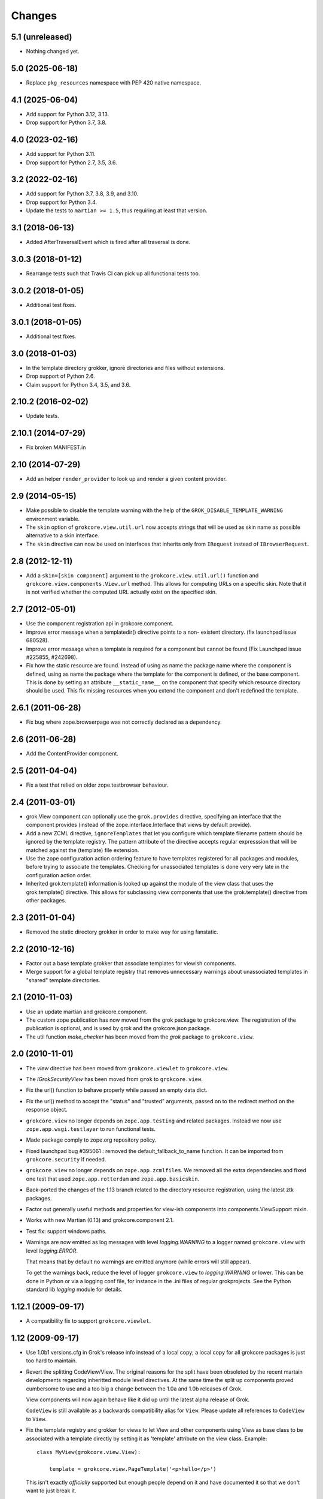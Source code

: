 Changes
=======

5.1 (unreleased)
----------------

- Nothing changed yet.


5.0 (2025-06-18)
----------------

- Replace ``pkg_resources`` namespace with PEP 420 native namespace.


4.1 (2025-06-04)
----------------

- Add support for Python 3.12, 3.13.

- Drop support for Python 3.7, 3.8.


4.0 (2023-02-16)
----------------

- Add support for Python 3.11.

- Drop support for Python 2.7, 3.5, 3.6.


3.2 (2022-02-16)
----------------

- Add support for Python 3.7, 3.8, 3.9, and 3.10.

- Drop support for Python 3.4.

- Update the tests to ``martian >= 1.5``, thus requiring at least that version.


3.1 (2018-06-13)
----------------

- Added AfterTraversalEvent which is fired after all traversal is done.


3.0.3 (2018-01-12)
------------------

- Rearrange tests such that Travis CI can pick up all functional tests too.

3.0.2 (2018-01-05)
------------------

- Additional test fixes.

3.0.1 (2018-01-05)
------------------

- Additional test fixes.

3.0 (2018-01-03)
----------------

- In the template directory grokker, ignore directories and files
  without extensions.

- Drop support of Python 2.6.

- Claim support for Python 3.4, 3.5, and 3.6.

2.10.2 (2016-02-02)
-------------------

- Update tests.


2.10.1 (2014-07-29)
-------------------

- Fix broken MANIFEST.in


2.10 (2014-07-29)
-----------------

- Add an helper ``render_provider`` to look up and render a given
  content provider.


2.9 (2014-05-15)
----------------

- Make possible to disable the template warning with the help of the
  ``GROK_DISABLE_TEMPLATE_WARNING`` environment variable.

- The ``skin`` option of ``grokcore.view.util.url`` now accepts
  strings that will be used as skin name as possible alternative to a
  skin interface.

- The ``skin`` directive can now be used on interfaces that inherits
  only from ``IRequest`` instead of ``IBrowserRequest``.

2.8 (2012-12-11)
----------------

- Add a ``skin=[skin component]`` argument to the ``grokcore.view.util.url()``
  function and ``grokcore.view.components.View.url`` method. This allows for
  computing URLs on a specific skin. Note that it is not verified whether
  the computed URL actually exist on the specified skin.

2.7 (2012-05-01)
----------------

- Use the component registration api in grokcore.component.

- Improve error message when a templatedir() directive points to a non-
  existent directory. (fix launchpad issue 680528).

- Improve error message when a template is required for a component
  but cannot be found (Fix Launchpad issue #225855, #242698).

- Fix how the static resource are found. Instead of using as name the
  package name where the component is defined, using as name the
  package where the template for the component is defined, or the base
  component. This is done by setting an attribute ``__static_name__``
  on the component that specify which resource directory should be
  used. This fix missing resources when you extend the component and
  don't redefined the template.

2.6.1 (2011-06-28)
------------------

- Fix bug where zope.browserpage was not correctly declared as a dependency.

2.6 (2011-06-28)
----------------

- Add the ContentProvider component.

2.5 (2011-04-04)
----------------

- Fix a test that relied on older zope.testbrowser behaviour.

2.4 (2011-03-01)
----------------

- grok.View component can optionally use the ``grok.provides`` directive,
  specifying an interface that the component provides (instead of the
  zope.interface.Interface that views by default provide).

- Add a new ZCML directive, ``ignoreTemplates`` that let you configure which
  template filename pattern should be ignored by the template registry. The
  pattern attribute of the directive accepts regular expresssion that will be
  matched against the (template) file extension.

- Use the zope configuration action ordering feature to have templates
  registered for all packages and modules, before trying to associate the
  templates. Checking for unassociated templates is done very very late in the
  configuration action order.

- Inherited grok.template() information is looked up against the module of
  the view class that uses the grok.template() directive. This allows for
  subclassing view components that use the grok.template() directive from other
  packages.

2.3 (2011-01-04)
----------------

- Removed the static directory grokker in order to make way for using
  fanstatic.

2.2 (2010-12-16)
----------------

- Factor out a base template grokker that associate templates for
  viewish components.

- Merge support for a global template registry that removes
  unnecessary warnings about unassociated templates in "shared"
  template directories.

2.1 (2010-11-03)
----------------

- Use an update martian and grokcore.component.

- The custom zope publication has now moved from the grok package to
  grokcore.view. The registration of the publication is optional, and is used
  by grok and the grokcore.json package.

- The util function `make_checker` has been moved from the `grok`
  package to ``grokcore.view``.

2.0 (2010-11-01)
----------------

- The `view` directive has been moved from ``grokcore.viewlet`` to
  ``grokcore.view``.

- The `IGrokSecurityView` has been moved from ``grok`` to
  ``grokcore.view``.

- Fix the url() function to behave properly while passed an empty data dict.

- Fix the url() method to accept the "status" and "trusted" arguments, passed
  on to the redirect method on the response object.

- ``grokcore.view`` no longer depends on ``zope.app.testing`` and
  related packages. Instead we now use ``zope.app.wsgi.testlayer`` to
  run functional tests.

- Made package comply to zope.org repository policy.

- Fixed launchpad bug #395061 : removed the default_fallback_to_name
  function. It can be imported from ``grokcore.security`` if needed.

- ``grokcore.view`` no longer depends on ``zope.app.zcmlfiles``. We
  removed all the extra dependencies and fixed one test that used
  ``zope.app.rotterdam`` and ``zope.app.basicskin``.

- Back-ported the changes of the 1.13 branch related to the directory
  resource registration, using the latest ztk packages.

- Factor out generally useful methods and properties for view-ish
  components into components.ViewSupport mixin.

- Works with new Martian (0.13) and grokcore.component 2.1.

- Test fix: support windows paths.

- Warnings are now emitted as log messages with level
  `logging.WARNING` to a logger named ``grokcore.view`` with level
  `logging.ERROR`.

  That means that by default no warnings are emitted anymore (while
  errors will still appear).

  To get the warnings back, reduce the level of logger
  ``grokcore.view`` to `logging.WARNING` or lower. This can be done in
  Python or via a logging conf file, for instance in the .ini files of
  regular grokprojects. See the Python standard lib `logging` module
  for details.

1.12.1 (2009-09-17)
-------------------

- A compatibility fix to support ``grokcore.viewlet``.

1.12 (2009-09-17)
-----------------

- Use 1.0b1 versions.cfg in Grok's release info instead of a local
  copy; a local copy for all grokcore packages is just too hard to
  maintain.

- Revert the splitting CodeView/View. The original reasons for the
  split have been obsoleted by the recent martain developments
  regarding inheritted module level directives. At the same time the
  split up components proved cumbersome to use and a too big a change
  between the 1.0a and 1.0b releases of Grok.

  View components will now again behave like it did up until the latest alpha
  release of Grok.

  ``CodeView`` is still available as a backwards compatibility alias
  for ``View``. Please update all references to ``CodeView`` to
  ``View``.

- Fix the template registry and grokker for views to let View and
  other components using View as base class to be associated with a
  template directly by setting it as 'template' attribute on the view
  class. Example::

    class MyView(grokcore.view.View):

        template = grokcore.view.PageTemplate('<p>hello</p>')

  This isn't exactly *officially* supported but enough people depend
  on it and have documented it so that we don't want to just break it.

1.11 (2009-09-15)
-----------------

- The response attribute needs to be available in CodeView as well.

1.10 (2009-09-14)
-----------------

- Up the version requirement for grokcore.security to 1.2.

- Bring versions.cfg in line with current grok versions.cfg.


1.9 (2009-07-04)
----------------

- Fix needed for grokcore.formlib: allow a base_method'ed render() on view.
  This allows grokcore.formlib to have a render() in addition to a template.

- Reverted change to checkTemplates: for some formlib edge cases it detects
  the right templates again.


1.8 (2009-07-04)
----------------

- Add validator to templatedir directive to disallow path separator.

- Splitted CodeView out of View.  View only uses templates, CodeView only uses
  a render() method.  So views that have a render method must subclass from
  CodeView instead of View (that should be the only change needed).

- Add grok.View permissions to functional tests (requires grokcore.security 1.1)


1.7 (2009-05-19)
----------------

- Revert dependency from zope.container back to zope.app.container.


1.6 (2009-04-28)
----------------

- Simplify the DirectoryResource and DirectoryResourceFactory
  implementations by making better use of the hook points provided by
  zope.app.publisher.browser.directoryresource.

1.5 (2009-04-10)
----------------

- Don't register a 'static' resource directory if the 'static' directory does
  not exist.

- Make it possible to instantiate an ungrokked view by being slightly more
  defensive in __init__. This makes it easier to write unit tests.

1.4 (2009-04-08)
----------------

* Page template reloading now also works for macros. Fixes
  https://bugs.launchpad.net/grok/+bug/162261.

* Use zope.container instead of zope.app.container.

* Ignore '<tpl>.cache' files when looking up template files in a
  template dir. Fix bug https://bugs.launchpad.net/grok/+bug/332747

1.3 (2009-01-28)
----------------

* Adapt tests to work also from eggs not only source checkouts by
  avoiding `src` in directory comparisons.

* Fix the factory for subdirectories of the DirectoryResource implementation
  by using hooks in zope.app.publisher.browser.directoryresource.

* Update APIs interfaces to include the new ``path`` directive and
  new ``DirectoryResource`` component.

1.2 (2008-10-16)
----------------

* Expose the ``DirectoryResource`` class as a component for registering
  directories as resources. This is accompanied by the ``path`` directive that
  is used to point to the directory holding resources by way of an relative (to
  the module) or absolute path. ``DirectoryResource`` components can be
  differentiated by name and layer.

1.1 (2008-09-22)
----------------

* ``meta.py`` module containing the grokkers has been split in a
  package with separate modules for the view, template, skin and
  static resources grokkers. This allows applications to use only
  grokkers they need (and maybe redefine others).

1.0 (2006-08-07)
----------------

* Created ``grokcore.view`` in July 2008 by factoring security-related
  components, grokkers and directives out of Grok.
